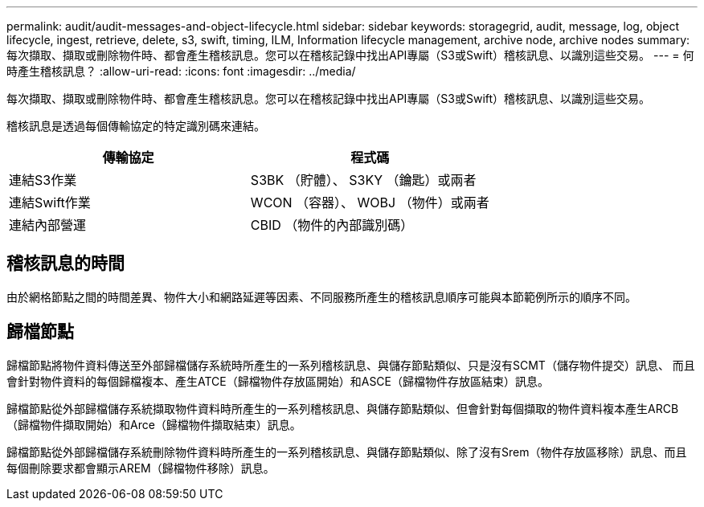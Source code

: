 ---
permalink: audit/audit-messages-and-object-lifecycle.html 
sidebar: sidebar 
keywords: storagegrid, audit, message, log, object lifecycle, ingest, retrieve, delete, s3, swift, timing, ILM, Information lifecycle management, archive node, archive nodes 
summary: 每次擷取、擷取或刪除物件時、都會產生稽核訊息。您可以在稽核記錄中找出API專屬（S3或Swift）稽核訊息、以識別這些交易。 
---
= 何時產生稽核訊息？
:allow-uri-read: 
:icons: font
:imagesdir: ../media/


[role="lead"]
每次擷取、擷取或刪除物件時、都會產生稽核訊息。您可以在稽核記錄中找出API專屬（S3或Swift）稽核訊息、以識別這些交易。

稽核訊息是透過每個傳輸協定的特定識別碼來連結。

[cols="1a,1a"]
|===
| 傳輸協定 | 程式碼 


 a| 
連結S3作業
 a| 
S3BK （貯體）、 S3KY （鑰匙）或兩者



 a| 
連結Swift作業
 a| 
WCON （容器）、 WOBJ （物件）或兩者



 a| 
連結內部營運
 a| 
CBID （物件的內部識別碼）

|===


== 稽核訊息的時間

由於網格節點之間的時間差異、物件大小和網路延遲等因素、不同服務所產生的稽核訊息順序可能與本節範例所示的順序不同。



== 歸檔節點

歸檔節點將物件資料傳送至外部歸檔儲存系統時所產生的一系列稽核訊息、與儲存節點類似、只是沒有SCMT（儲存物件提交）訊息、 而且會針對物件資料的每個歸檔複本、產生ATCE（歸檔物件存放區開始）和ASCE（歸檔物件存放區結束）訊息。

歸檔節點從外部歸檔儲存系統擷取物件資料時所產生的一系列稽核訊息、與儲存節點類似、但會針對每個擷取的物件資料複本產生ARCB（歸檔物件擷取開始）和Arce（歸檔物件擷取結束）訊息。

歸檔節點從外部歸檔儲存系統刪除物件資料時所產生的一系列稽核訊息、與儲存節點類似、除了沒有Srem（物件存放區移除）訊息、而且每個刪除要求都會顯示AREM（歸檔物件移除）訊息。
